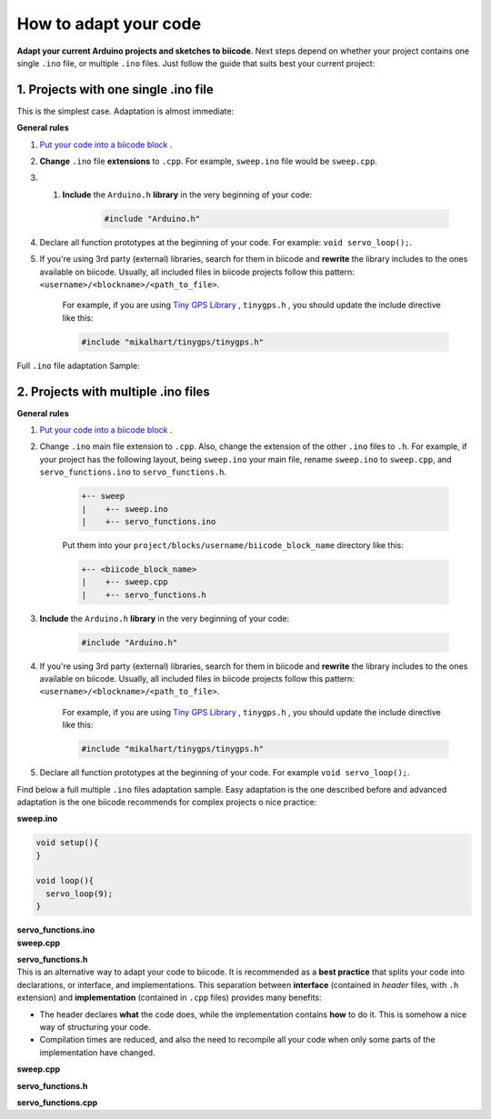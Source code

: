How to adapt your code
======================

**Adapt your current Arduino projects and sketches to biicode**. Next steps depend on whether your project contains one single ``.ino`` file, or multiple ``.ino`` files. Just follow the guide that suits best your current project:

1. Projects with one single .ino file
-------------------------------------

This is the simplest case. Adaptation is almost immediate:

**General rules**

#. `Put your code into a biicode block <http://docs.biicode.com/arduino/gettingstarted.html#create-your-project>`_ .

#. **Change** ``.ino`` file **extensions** to ``.cpp``. For example, ``sweep.ino`` file would be ``sweep.cpp``.

#. #. **Include** the ``Arduino.h`` **library** in the very beginning of your code:

	.. code-block:: cpp

		#include "Arduino.h"
		
#. Declare all function prototypes at the beginning of your code. For example: ``void servo_loop();``.

#. If you're using 3rd party (external) libraries, search for them in biicode and **rewrite** the library includes to the ones available on biicode. Usually, all included files in biicode projects follow this pattern: ``<username>/<blockname>/<path_to_file>``.

	For example, if you are using  `Tiny GPS Library <http://www.biicode.com/mikalhart/tinygps>`_ , ``tinygps.h`` , you should update the include directive like this:

	.. code-block:: cpp

		#include "mikalhart/tinygps/tinygps.h" 

Full ``.ino`` file adaptation Sample:

.. container:: tabs-section
	
	.. container:: tabs-item

		.. rst-class:: tabs-title
			
			Original sweep.ino file

		.. code-block:: cpp
			:emphasize-lines: 1,12

			#include <Servo.h>

			void setup(){
			}

			void loop(){
			  servo_loop(9);
			}

			void servo_loop(int pin) {
			  Servo myservo;
			  myservo.attach(pin);
			  for (int pos = 0; pos <= 180; pos += 1){
				myservo.write(pos);
				delay(15);
			  }
			}

	.. container:: tabs-item

		.. rst-class:: tabs-title
			
			Adapted sweep.cpp file

		.. code-block:: cpp
			:emphasize-lines: 1, 2, 4


			#include "Arduino.h"
			#include <Servo.h>

			void servo_loop();
			 
			void setup(){ 
			} 
			 
			void loop(){
			  servo_loop(9);
			}

			void servo_loop(int pin){
			  Servo myservo;
			  myservo.attach(pin);
			  for (int pos = 0; pos <= 180; pos += 1){
				myservo.write(pos);
				delay(15);
			  }
			}



2. Projects with multiple .ino files
------------------------------------

**General rules**

#. `Put your code into a biicode block <http://docs.biicode.com/arduino/gettingstarted.html#create-your-project>`_ .

#. Change ``.ino`` main file extension to ``.cpp``. Also, change the extension of the other ``.ino`` files to ``.h``. For example, if your project has the following layout, being ``sweep.ino`` your main file, rename ``sweep.ino`` to ``sweep.cpp``, and ``servo_functions.ino`` to ``servo_functions.h``.

	.. code-block:: text

	   +-- sweep
	   |    +-- sweep.ino
	   |    +-- servo_functions.ino

	Put them into your ``project/blocks/username/biicode_block_name`` directory like this:

	.. code-block:: text

	   +-- <biicode_block_name>
	   |    +-- sweep.cpp
	   |    +-- servo_functions.h


#. **Include** the ``Arduino.h`` **library** in the very beginning of your code:

	.. code-block:: cpp

		#include "Arduino.h"

#. If you're using 3rd party (external) libraries, search for them in biicode and **rewrite** the library includes to the ones available on biicode. Usually, all included files in biicode projects follow this pattern: ``<username>/<blockname>/<path_to_file>``.

	For example, if you are using  `Tiny GPS Library <http://www.biicode.com/mikalhart/tinygps>`_ , ``tinygps.h`` , you should update the include directive like this:

	.. code-block:: cpp

		#include "mikalhart/tinygps/tinygps.h" 

#. Declare all function prototypes at the beginning of your code. For example ``void servo_loop();``.

Find below a full multiple ``.ino`` files adaptation sample. Easy adaptation is the one described before and advanced adaptation is the one biicode recommends for complex projects o nice practice:

.. container:: tabs-section
	
	.. container:: tabs-item

		.. rst-class:: tabs-title
			
			Original sweep Arduino project

		**sweep.ino**

		.. code-block:: cpp

			void setup(){
			}

			void loop(){
			  servo_loop(9);
			}

		**servo_functions.ino**

		.. code-block:: cpp
			:emphasize-lines: 1

			#include <Servo.h>

			void servo_loop(int pin){
			  Servo myservo;
			  myservo.attach(pin);
			  for (int pos = 0; pos <= 180; pos += 1){
				myservo.write(pos);
				delay(15);
			  }
			}

	.. container:: tabs-item

		.. rst-class:: tabs-title
			
			Easy adaptation

		**sweep.cpp**

		.. code-block:: cpp
			:emphasize-lines: 1

			#include "servo_functions.h"

			void setup(){
			}

			void loop(){
			  servo_loop(9);
			}

		**servo_functions.h**

		.. code-block:: cpp
			:emphasize-lines: 1,2

			#include "Arduino.h"
			#include <Servo.h>

			void servo_loop(int pin){
			  Servo myservo;
			  myservo.attach(pin);
			  for (int pos = 0; pos <= 180; pos += 1){
				myservo.write(pos);
				delay(15);
			  }
			}

	.. container:: tabs-item

		.. rst-class:: tabs-title
			
			Advanced adaptation

		This is an alternative way to adapt your code to biicode. It is recommended as a **best practice** that splits your code into declarations, or interface, and implementations. This separation between **interface** (contained in *header* files, with ``.h`` extension) and **implementation** (contained in ``.cpp`` files) provides many benefits:

		* The header declares **what** the code does, while the implementation contains **how** to do it. This is somehow a nice way of structuring your code.
		* Compilation times are reduced, and also the need to recompile all your code when only some parts of the implementation have changed.

		**sweep.cpp**

		.. code-block:: cpp
			:emphasize-lines: 1

			#include "servo_functions.h"

			void setup(){
			}

			void loop(){
			  servo_loop(9);
			}

		**servo_functions.h**

		.. code-block:: cpp
			:emphasize-lines: 1

			#include "Arduino.h"

			void servo_loop(int pin);

		**servo_functions.cpp**

		.. code-block:: cpp
			:emphasize-lines: 1,2

			#include "servo_functions.h"
			#include <Servo.h>

			void servo_loop(int pin){
			  Servo myservo;
			  myservo.attach(pin);
			  for (int pos = 0; pos <= 180; pos += 1){
				myservo.write(pos);
				delay(15);
			  }
			}
